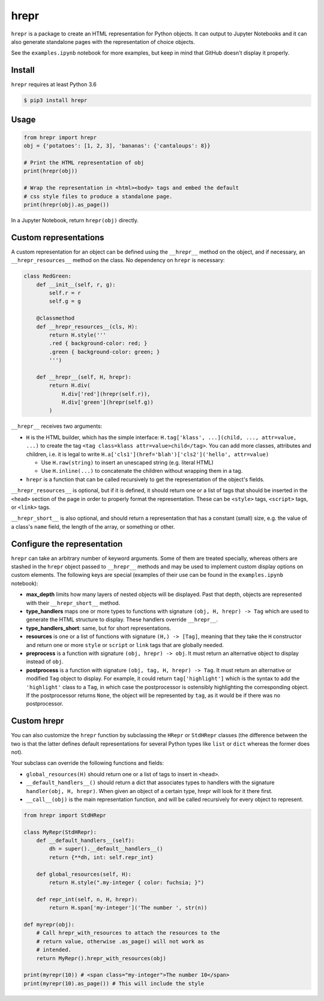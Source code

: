 hrepr
=====

``hrepr`` is a package to create an HTML representation for Python
objects. It can output to Jupyter Notebooks and it can also generate
standalone pages with the representation of choice objects.

.. image:: https://github.com/breuleux/hrepr/raw/master/images/hrepr1.png

.. image:: https://github.com/breuleux/hrepr/raw/master/images/hrepr2.png

See the ``examples.ipynb`` notebook for more examples, but keep in mind that
GitHub doesn't display it properly.

Install
-------

``hrepr`` requires at least Python 3.6

.. code:: bash

    $ pip3 install hrepr

Usage
-----

.. code:: python

    from hrepr import hrepr
    obj = {'potatoes': [1, 2, 3], 'bananas': {'cantaloups': 8}}

    # Print the HTML representation of obj
    print(hrepr(obj))

    # Wrap the representation in <html><body> tags and embed the default
    # css style files to produce a standalone page.
    print(hrepr(obj).as_page())

In a Jupyter Notebook, return ``hrepr(obj)`` directly.

Custom representations
----------------------

A custom representation for an object can be defined using the
``__hrepr__`` method on the object, and if necessary, an
``__hrepr_resources__`` method on the class. No dependency on ``hrepr``
is necessary:

.. code:: python

    class RedGreen:
        def __init__(self, r, g):
            self.r = r
            self.g = g

        @classmethod
        def __hrepr_resources__(cls, H):
            return H.style('''
            .red { background-color: red; }
            .green { background-color: green; }
            ''')

        def __hrepr__(self, H, hrepr):
            return H.div(
                H.div['red'](hrepr(self.r)),
                H.div['green'](hrepr(self.g))
            )

``__hrepr__`` receives two arguments:

-  ``H`` is the HTML builder, which has the simple interface:
   ``H.tag['klass', ...](child, ..., attr=value, ...)`` to create the
   tag ``<tag class=klass attr=value>child</tag>``. You can add more
   classes, attributes and children, i.e. it is legal to write
   ``H.a['cls1'](href='blah')['cls2']('hello', attr=value)``

   -  Use ``H.raw(string)`` to insert an unescaped string (e.g. literal
      HTML)
   -  Use ``H.inline(...)`` to concatenate the children without wrapping
      them in a tag.

-  ``hrepr`` is a function that can be called recursively to get the
   representation of the object's fields.

``__hrepr_resources__`` is optional, but if it is defined, it should
return one or a list of tags that should be inserted in the ``<head>``
section of the page in order to properly format the representation.
These can be ``<style>`` tags, ``<script>`` tags, or ``<link>`` tags.

``__hrepr_short__`` is also optional, and should return a representation
that has a constant (small) size, e.g. the value of a class's ``name``
field, the length of the array, or something or other.

Configure the representation
----------------------------

``hrepr`` can take an arbitrary number of keyword arguments. Some of them are
treated specially, whereas others are stashed in the ``hrepr`` object passed to
``__hrepr__`` methods and may be used to implement custom display options on
custom elements. The following keys are special (examples of their use can
be found in the ``examples.ipynb`` notebook):

- **max_depth** limits how many layers of nested objects will be displayed.
  Past that depth, objects are represented with their ``__hrepr_short__``
  method.

- **type_handlers** maps one or more types to functions with signature
  ``(obj, H, hrepr) -> Tag`` which are used to generate the HTML structure to
  display. These handlers override ``__hrepr__``.

- **type_handlers_short**: same, but for short representations.

- **resources** is one or a list of functions with signature ``(H,) -> [Tag]``,
  meaning that they take the ``H`` constructor and return one or more ``style``
  or ``script`` or ``link`` tags that are globally needed.

- **preprocess** is a function with signature ``(obj, hrepr) -> obj``. It
  must return an alternative object to display instead of ``obj``.

- **postprocess** is a function with signature ``(obj, tag, H, hrepr) -> Tag``.
  It must return an alternative or modified ``Tag`` object to display. For
  example, it could return ``tag['highlight']`` which is the syntax to add
  the ``'highlight'`` class to a ``Tag``, in which case the postprocessor
  is ostensibly highlighting the corresponding object. If the postprocessor
  returns ``None``, the object will be represented by ``tag``, as it would
  be if there was no postprocessor.

Custom hrepr
------------

You can also customize the ``hrepr`` function by subclassing the
``HRepr`` or ``StdHRepr`` classes (the difference between the two is
that the latter defines default representations for several Python types
like ``list`` or ``dict`` whereas the former does not).

Your subclass can override the following functions and fields:

-  ``global_resources(H)`` should return one or a list of tags to
   insert in ``<head>``.
-  ``__default_handlers__()`` should return a dict that associates types to
   handlers with the signature ``handler(obj, H, hrepr)``. When given
   an object of a certain type, hrepr will look for it there first.
-  ``__call__(obj)`` is the main representation function, and will be
   called recursively for every object to represent.

.. code:: python

    from hrepr import StdHRepr

    class MyRepr(StdHRepr):
        def __default_handlers__(self):
            dh = super().__default__handlers__()
            return {**dh, int: self.repr_int}

        def global_resources(self, H):
            return H.style(".my-integer { color: fuchsia; }")

        def repr_int(self, n, H, hrepr):
            return H.span['my-integer']('The number ', str(n))

    def myrepr(obj):
        # Call hrepr_with_resources to attach the resources to the
        # return value, otherwise .as_page() will not work as
        # intended.
        return MyRepr().hrepr_with_resources(obj)

    print(myrepr(10)) # <span class="my-integer">The number 10</span>
    print(myrepr(10).as_page()) # This will include the style
